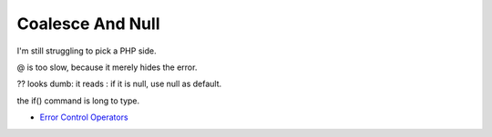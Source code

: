 .. _coalesce-and-null:

Coalesce And Null
-----------------

	.. meta::
		:description lang=en:
			Coalesce And Null: I'm still struggling to pick a PHP side.

I'm still struggling to pick a PHP side.



@ is too slow, because it merely hides the error.



?? looks dumb: it reads : if it is null, use null as default.



the if() command is long to type.

.. image:: ../images/coalesce_is_null.png

* `Error Control Operators <https://www.php.net/manual/en/language.operators.errorcontrol.php>`_


